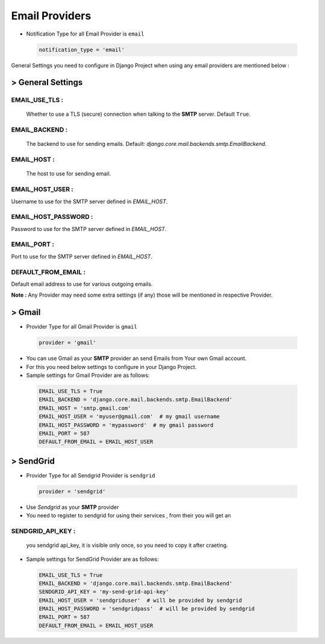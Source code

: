 Email Providers
===============

- Notification Type for all Email Provider is ``email``

 .. code-block:: python

    notification_type = 'email'

General Settings you need to configure in Django Project when using any email providers are mentioned below :

> General Settings
------------------

EMAIL_USE_TLS :
+++++++++++++++
    Whether to use a TLS (secure) connection when talking to the **SMTP** server. Default ``True``.

EMAIL_BACKEND :
+++++++++++++++
    The backend to use for sending emails. Default: `django.core.mail.backends.smtp.EmailBackend`.

EMAIL_HOST :
++++++++++++
    The host to use for sending email.

EMAIL_HOST_USER :
+++++++++++++++++
Username to use for the SMTP server defined in `EMAIL_HOST`.

EMAIL_HOST_PASSWORD :
+++++++++++++++++++++
Password to use for the SMTP server defined in `EMAIL_HOST`.

EMAIL_PORT :
++++++++++++
Port to use for the SMTP server defined in `EMAIL_HOST`.

DEFAULT_FROM_EMAIL :
++++++++++++++++++++
Default email address to use for various outgoing emails.

**Note :** Any Provider may need some extra settings (if any) those will be mentioned in respective Provider.


> Gmail
-------

- Provider Type for all Gmail Provider is ``gmail``

 .. code-block:: python

    provider = 'gmail'

- You can use Gmail as your **SMTP** provider an send Emails from Your own Gmail account.
- For this you need below settings to configure in your Django Project.
- Sample settings for Gmail Provider are as follows:

 .. code-block:: python

    EMAIL_USE_TLS = True
    EMAIL_BACKEND = 'django.core.mail.backends.smtp.EmailBackend'
    EMAIL_HOST = 'smtp.gmail.com'
    EMAIL_HOST_USER = 'myuser@gmail.com'  # my gmail username
    EMAIL_HOST_PASSWORD = 'mypassword'  # my gmail password
    EMAIL_PORT = 587
    DEFAULT_FROM_EMAIL = EMAIL_HOST_USER

> SendGrid
----------

- Provider Type for all Sendgrid Provider is ``sendgrid``

 .. code-block:: python

    provider = 'sendgrid'

- Use `Sendgrid` as your **SMTP** provider
- You need to register to sendgrid for using their services , from their you will get an

SENDGRID_API_KEY :
++++++++++++++++++
    you sendgrid api_key, it is visible only once, so you need to copy it after craeting.


- Sample settings for SendGrid Provider are as follows:

 .. code-block:: python

    EMAIL_USE_TLS = True
    EMAIL_BACKEND = 'django.core.mail.backends.smtp.EmailBackend'
    SENDGRID_API_KEY = 'my-send-grid-api-key'
    EMAIL_HOST_USER = 'sendgriduser'  # will be provided by sendgrid
    EMAIL_HOST_PASSWORD = 'sendgridpass'  # will be provided by sendgrid
    EMAIL_PORT = 587
    DEFAULT_FROM_EMAIL = EMAIL_HOST_USER

